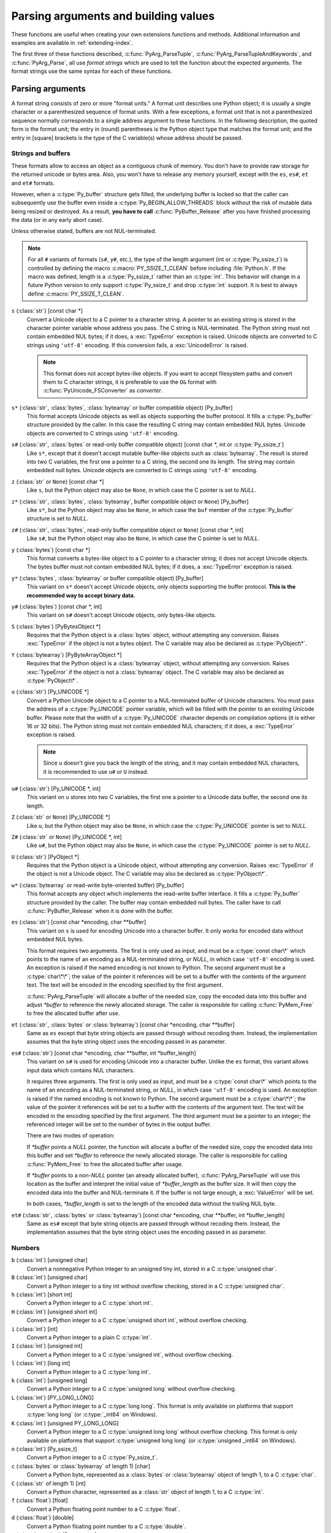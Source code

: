 .. highlightlang:: c

.. _arg-parsing:

Parsing arguments and building values
=====================================

These functions are useful when creating your own extensions functions and
methods.  Additional information and examples are available in
:ref:`extending-index`.

The first three of these functions described, :c:func:`PyArg_ParseTuple`,
:c:func:`PyArg_ParseTupleAndKeywords`, and :c:func:`PyArg_Parse`, all use *format
strings* which are used to tell the function about the expected arguments.  The
format strings use the same syntax for each of these functions.

-----------------
Parsing arguments
-----------------

A format string consists of zero or more "format units."  A format unit
describes one Python object; it is usually a single character or a parenthesized
sequence of format units.  With a few exceptions, a format unit that is not a
parenthesized sequence normally corresponds to a single address argument to
these functions.  In the following description, the quoted form is the format
unit; the entry in (round) parentheses is the Python object type that matches
the format unit; and the entry in [square] brackets is the type of the C
variable(s) whose address should be passed.

Strings and buffers
-------------------

These formats allow to access an object as a contiguous chunk of memory.
You don't have to provide raw storage for the returned unicode or bytes
area.  Also, you won't have to release any memory yourself, except with the
``es``, ``es#``, ``et`` and ``et#`` formats.

However, when a :c:type:`Py_buffer` structure gets filled, the underlying
buffer is locked so that the caller can subsequently use the buffer even
inside a :c:type:`Py_BEGIN_ALLOW_THREADS` block without the risk of mutable data
being resized or destroyed.  As a result, **you have to call**
:c:func:`PyBuffer_Release` after you have finished processing the data (or
in any early abort case).

Unless otherwise stated, buffers are not NUL-terminated.

.. note::
   For all ``#`` variants of formats (``s#``, ``y#``, etc.), the type of
   the length argument (int or :c:type:`Py_ssize_t`) is controlled by
   defining the macro :c:macro:`PY_SSIZE_T_CLEAN` before including
   :file:`Python.h`.  If the macro was defined, length is a
   :c:type:`Py_ssize_t` rather than an :c:type:`int`. This behavior will change
   in a future Python version to only support :c:type:`Py_ssize_t` and
   drop :c:type:`int` support. It is best to always define :c:macro:`PY_SSIZE_T_CLEAN`.


``s`` (:class:`str`) [const char \*]
   Convert a Unicode object to a C pointer to a character string.
   A pointer to an existing string is stored in the character pointer
   variable whose address you pass.  The C string is NUL-terminated.
   The Python string must not contain embedded NUL bytes; if it does,
   a :exc:`TypeError` exception is raised. Unicode objects are converted
   to C strings using ``'utf-8'`` encoding. If this conversion fails, a
   :exc:`UnicodeError` is raised.

   .. note::
      This format does not accept bytes-like objects.  If you want to accept
      filesystem paths and convert them to C character strings, it is
      preferable to use the ``O&`` format with :c:func:`PyUnicode_FSConverter`
      as *converter*.

``s*`` (:class:`str`, :class:`bytes`, :class:`bytearray` or buffer compatible object) [Py_buffer]
   This format accepts Unicode objects as well as objects supporting the
   buffer protocol.
   It fills a :c:type:`Py_buffer` structure provided by the caller.
   In this case the resulting C string may contain embedded NUL bytes.
   Unicode objects are converted to C strings using ``'utf-8'`` encoding.

``s#`` (:class:`str`, :class:`bytes` or read-only buffer compatible object) [const char \*, int or :c:type:`Py_ssize_t`]
   Like ``s*``, except that it doesn't accept mutable buffer-like objects
   such as :class:`bytearray`.  The result is stored into two C variables,
   the first one a pointer to a C string, the second one its length.
   The string may contain embedded null bytes. Unicode objects are converted
   to C strings using ``'utf-8'`` encoding.

``z`` (:class:`str` or ``None``) [const char \*]
   Like ``s``, but the Python object may also be ``None``, in which case the C
   pointer is set to *NULL*.

``z*`` (:class:`str`, :class:`bytes`, :class:`bytearray`, buffer compatible object or ``None``) [Py_buffer]
   Like ``s*``, but the Python object may also be ``None``, in which case the
   ``buf`` member of the :c:type:`Py_buffer` structure is set to *NULL*.

``z#`` (:class:`str`, :class:`bytes`, read-only buffer compatible object or ``None``) [const char \*, int]
   Like ``s#``, but the Python object may also be ``None``, in which case the C
   pointer is set to *NULL*.

``y`` (:class:`bytes`) [const char \*]
   This format converts a bytes-like object to a C pointer to a character
   string; it does not accept Unicode objects.  The bytes buffer must not
   contain embedded NUL bytes; if it does, a :exc:`TypeError`
   exception is raised.

``y*`` (:class:`bytes`, :class:`bytearray` or buffer compatible object) [Py_buffer]
   This variant on ``s*`` doesn't accept Unicode objects, only objects
   supporting the buffer protocol.  **This is the recommended way to accept
   binary data.**

``y#`` (:class:`bytes`) [const char \*, int]
   This variant on ``s#`` doesn't accept Unicode objects, only bytes-like
   objects.

``S`` (:class:`bytes`) [PyBytesObject \*]
   Requires that the Python object is a :class:`bytes` object, without
   attempting any conversion.  Raises :exc:`TypeError` if the object is not
   a bytes object.  The C variable may also be declared as :c:type:`PyObject\*`.

``Y`` (:class:`bytearray`) [PyByteArrayObject \*]
   Requires that the Python object is a :class:`bytearray` object, without
   attempting any conversion.  Raises :exc:`TypeError` if the object is not
   a :class:`bytearray` object. The C variable may also be declared as :c:type:`PyObject\*`.

``u`` (:class:`str`) [Py_UNICODE \*]
   Convert a Python Unicode object to a C pointer to a NUL-terminated buffer of
   Unicode characters.  You must pass the address of a :c:type:`Py_UNICODE`
   pointer variable, which will be filled with the pointer to an existing
   Unicode buffer.  Please note that the width of a :c:type:`Py_UNICODE`
   character depends on compilation options (it is either 16 or 32 bits).
   The Python string must not contain embedded NUL characters; if it does,
   a :exc:`TypeError` exception is raised.

   .. note::
      Since ``u`` doesn't give you back the length of the string, and it
      may contain embedded NUL characters, it is recommended to use ``u#``
      or ``U`` instead.

``u#`` (:class:`str`) [Py_UNICODE \*, int]
   This variant on ``u`` stores into two C variables, the first one a pointer to a
   Unicode data buffer, the second one its length.

``Z`` (:class:`str` or ``None``) [Py_UNICODE \*]
   Like ``u``, but the Python object may also be ``None``, in which case the
   :c:type:`Py_UNICODE` pointer is set to *NULL*.

``Z#`` (:class:`str` or ``None``) [Py_UNICODE \*, int]
   Like ``u#``, but the Python object may also be ``None``, in which case the
   :c:type:`Py_UNICODE` pointer is set to *NULL*.

``U`` (:class:`str`) [PyObject \*]
   Requires that the Python object is a Unicode object, without attempting
   any conversion.  Raises :exc:`TypeError` if the object is not a Unicode
   object.  The C variable may also be declared as :c:type:`PyObject\*`.

``w*`` (:class:`bytearray` or read-write byte-oriented buffer) [Py_buffer]
   This format accepts any object which implements the read-write buffer
   interface. It fills a :c:type:`Py_buffer` structure provided by the caller.
   The buffer may contain embedded null bytes. The caller have to call
   :c:func:`PyBuffer_Release` when it is done with the buffer.

``es`` (:class:`str`) [const char \*encoding, char \*\*buffer]
   This variant on ``s`` is used for encoding Unicode into a character buffer.
   It only works for encoded data without embedded NUL bytes.

   This format requires two arguments.  The first is only used as input, and
   must be a :c:type:`const char\*` which points to the name of an encoding as a
   NUL-terminated string, or *NULL*, in which case ``'utf-8'`` encoding is used.
   An exception is raised if the named encoding is not known to Python.  The
   second argument must be a :c:type:`char\*\*`; the value of the pointer it
   references will be set to a buffer with the contents of the argument text.
   The text will be encoded in the encoding specified by the first argument.

   :c:func:`PyArg_ParseTuple` will allocate a buffer of the needed size, copy the
   encoded data into this buffer and adjust *\*buffer* to reference the newly
   allocated storage.  The caller is responsible for calling :c:func:`PyMem_Free` to
   free the allocated buffer after use.

``et`` (:class:`str`, :class:`bytes` or :class:`bytearray`) [const char \*encoding, char \*\*buffer]
   Same as ``es`` except that byte string objects are passed through without
   recoding them.  Instead, the implementation assumes that the byte string object uses
   the encoding passed in as parameter.

``es#`` (:class:`str`) [const char \*encoding, char \*\*buffer, int \*buffer_length]
   This variant on ``s#`` is used for encoding Unicode into a character buffer.
   Unlike the ``es`` format, this variant allows input data which contains NUL
   characters.

   It requires three arguments.  The first is only used as input, and must be a
   :c:type:`const char\*` which points to the name of an encoding as a
   NUL-terminated string, or *NULL*, in which case ``'utf-8'`` encoding is used.
   An exception is raised if the named encoding is not known to Python.  The
   second argument must be a :c:type:`char\*\*`; the value of the pointer it
   references will be set to a buffer with the contents of the argument text.
   The text will be encoded in the encoding specified by the first argument.
   The third argument must be a pointer to an integer; the referenced integer
   will be set to the number of bytes in the output buffer.

   There are two modes of operation:

   If *\*buffer* points a *NULL* pointer, the function will allocate a buffer of
   the needed size, copy the encoded data into this buffer and set *\*buffer* to
   reference the newly allocated storage.  The caller is responsible for calling
   :c:func:`PyMem_Free` to free the allocated buffer after usage.

   If *\*buffer* points to a non-*NULL* pointer (an already allocated buffer),
   :c:func:`PyArg_ParseTuple` will use this location as the buffer and interpret the
   initial value of *\*buffer_length* as the buffer size.  It will then copy the
   encoded data into the buffer and NUL-terminate it.  If the buffer is not large
   enough, a :exc:`ValueError` will be set.

   In both cases, *\*buffer_length* is set to the length of the encoded data
   without the trailing NUL byte.

``et#`` (:class:`str`, :class:`bytes` or :class:`bytearray`) [const char \*encoding, char \*\*buffer, int \*buffer_length]
   Same as ``es#`` except that byte string objects are passed through without recoding
   them. Instead, the implementation assumes that the byte string object uses the
   encoding passed in as parameter.

Numbers
-------

``b`` (:class:`int`) [unsigned char]
   Convert a nonnegative Python integer to an unsigned tiny int, stored in a C
   :c:type:`unsigned char`.

``B`` (:class:`int`) [unsigned char]
   Convert a Python integer to a tiny int without overflow checking, stored in a C
   :c:type:`unsigned char`.

``h`` (:class:`int`) [short int]
   Convert a Python integer to a C :c:type:`short int`.

``H`` (:class:`int`) [unsigned short int]
   Convert a Python integer to a C :c:type:`unsigned short int`, without overflow
   checking.

``i`` (:class:`int`) [int]
   Convert a Python integer to a plain C :c:type:`int`.

``I`` (:class:`int`) [unsigned int]
   Convert a Python integer to a C :c:type:`unsigned int`, without overflow
   checking.

``l`` (:class:`int`) [long int]
   Convert a Python integer to a C :c:type:`long int`.

``k`` (:class:`int`) [unsigned long]
   Convert a Python integer to a C :c:type:`unsigned long` without
   overflow checking.

``L`` (:class:`int`) [PY_LONG_LONG]
   Convert a Python integer to a C :c:type:`long long`.  This format is only
   available on platforms that support :c:type:`long long` (or :c:type:`_int64` on
   Windows).

``K`` (:class:`int`) [unsigned PY_LONG_LONG]
   Convert a Python integer to a C :c:type:`unsigned long long`
   without overflow checking.  This format is only available on platforms that
   support :c:type:`unsigned long long` (or :c:type:`unsigned _int64` on Windows).

``n`` (:class:`int`) [Py_ssize_t]
   Convert a Python integer to a C :c:type:`Py_ssize_t`.

``c`` (:class:`bytes` or :class:`bytearray` of length 1) [char]
   Convert a Python byte, represented as a :class:`bytes` or
   :class:`bytearray` object of length 1, to a C :c:type:`char`.

   .. versionchanged:: 3.3
      Allow :class:`bytearray` objects.

``C`` (:class:`str` of length 1) [int]
   Convert a Python character, represented as a :class:`str` object of
   length 1, to a C :c:type:`int`.

``f`` (:class:`float`) [float]
   Convert a Python floating point number to a C :c:type:`float`.

``d`` (:class:`float`) [double]
   Convert a Python floating point number to a C :c:type:`double`.

``D`` (:class:`complex`) [Py_complex]
   Convert a Python complex number to a C :c:type:`Py_complex` structure.

Other objects
-------------

``O`` (object) [PyObject \*]
   Store a Python object (without any conversion) in a C object pointer.  The C
   program thus receives the actual object that was passed.  The object's reference
   count is not increased.  The pointer stored is not *NULL*.

``O!`` (object) [*typeobject*, PyObject \*]
   Store a Python object in a C object pointer.  This is similar to ``O``, but
   takes two C arguments: the first is the address of a Python type object, the
   second is the address of the C variable (of type :c:type:`PyObject\*`) into which
   the object pointer is stored.  If the Python object does not have the required
   type, :exc:`TypeError` is raised.

``O&`` (object) [*converter*, *anything*]
   Convert a Python object to a C variable through a *converter* function.  This
   takes two arguments: the first is a function, the second is the address of a C
   variable (of arbitrary type), converted to :c:type:`void \*`.  The *converter*
   function in turn is called as follows::

      status = converter(object, address);

   where *object* is the Python object to be converted and *address* is the
   :c:type:`void\*` argument that was passed to the :c:func:`PyArg_Parse\*` function.
   The returned *status* should be ``1`` for a successful conversion and ``0`` if
   the conversion has failed.  When the conversion fails, the *converter* function
   should raise an exception and leave the content of *address* unmodified.

   If the *converter* returns ``Py_CLEANUP_SUPPORTED``, it may get called a
   second time if the argument parsing eventually fails, giving the converter a
   chance to release any memory that it had already allocated. In this second
   call, the *object* parameter will be NULL; *address* will have the same value
   as in the original call.

   .. versionchanged:: 3.1
      ``Py_CLEANUP_SUPPORTED`` was added.

``p`` (:class:`bool`) [int]
   Tests the value passed in for truth (a boolean **p**\redicate) and converts
   the result to its equivalent C true/false integer value.
   Sets the int to 1 if the expression was true and 0 if it was false.
   This accepts any valid Python value.  See :ref:`truth` for more
   information about how Python tests values for truth.

   .. versionadded:: 3.3

``(items)`` (:class:`tuple`) [*matching-items*]
   The object must be a Python sequence whose length is the number of format units
   in *items*.  The C arguments must correspond to the individual format units in
   *items*.  Format units for sequences may be nested.

It is possible to pass "long" integers (integers whose value exceeds the
platform's :const:`LONG_MAX`) however no proper range checking is done --- the
most significant bits are silently truncated when the receiving field is too
small to receive the value (actually, the semantics are inherited from downcasts
in C --- your mileage may vary).

A few other characters have a meaning in a format string.  These may not occur
inside nested parentheses.  They are:

``|``
   Indicates that the remaining arguments in the Python argument list are optional.
   The C variables corresponding to optional arguments should be initialized to
   their default value --- when an optional argument is not specified,
   :c:func:`PyArg_ParseTuple` does not touch the contents of the corresponding C
   variable(s).

``$``
   :c:func:`PyArg_ParseTupleAndKeywords` only:
   Indicates that the remaining arguments in the Python argument list are
   keyword-only.  Currently, all keyword-only arguments must also be optional
   arguments, so ``|`` must always be specified before ``$`` in the format
   string.

   .. versionadded:: 3.3

``:``
   The list of format units ends here; the string after the colon is used as the
   function name in error messages (the "associated value" of the exception that
   :c:func:`PyArg_ParseTuple` raises).

``;``
   The list of format units ends here; the string after the semicolon is used as
   the error message *instead* of the default error message.  ``:`` and ``;``
   mutually exclude each other.

Note that any Python object references which are provided to the caller are
*borrowed* references; do not decrement their reference count!

Additional arguments passed to these functions must be addresses of variables
whose type is determined by the format string; these are used to store values
from the input tuple.  There are a few cases, as described in the list of format
units above, where these parameters are used as input values; they should match
what is specified for the corresponding format unit in that case.

For the conversion to succeed, the *arg* object must match the format
and the format must be exhausted.  On success, the
:c:func:`PyArg_Parse\*` functions return true, otherwise they return
false and raise an appropriate exception. When the
:c:func:`PyArg_Parse\*` functions fail due to conversion failure in one
of the format units, the variables at the addresses corresponding to that
and the following format units are left untouched.

API Functions
-------------

.. c:function:: int PyArg_ParseTuple(PyObject *args, const char *format, ...)

   Parse the parameters of a function that takes only positional parameters into
   local variables.  Returns true on success; on failure, it returns false and
   raises the appropriate exception.


.. c:function:: int PyArg_VaParse(PyObject *args, const char *format, va_list vargs)

   Identical to :c:func:`PyArg_ParseTuple`, except that it accepts a va_list rather
   than a variable number of arguments.


.. c:function:: int PyArg_ParseTupleAndKeywords(PyObject *args, PyObject *kw, const char *format, char *keywords[], ...)

   Parse the parameters of a function that takes both positional and keyword
   parameters into local variables.  Returns true on success; on failure, it
   returns false and raises the appropriate exception.


.. c:function:: int PyArg_VaParseTupleAndKeywords(PyObject *args, PyObject *kw, const char *format, char *keywords[], va_list vargs)

   Identical to :c:func:`PyArg_ParseTupleAndKeywords`, except that it accepts a
   va_list rather than a variable number of arguments.


.. c:function:: int PyArg_ValidateKeywordArguments(PyObject *)

   Ensure that the keys in the keywords argument dictionary are strings.  This
   is only needed if :c:func:`PyArg_ParseTupleAndKeywords` is not used, since the
   latter already does this check.

   .. versionadded:: 3.2


.. XXX deprecated, will be removed
.. c:function:: int PyArg_Parse(PyObject *args, const char *format, ...)

   Function used to deconstruct the argument lists of "old-style" functions ---
   these are functions which use the :const:`METH_OLDARGS` parameter parsing
   method.  This is not recommended for use in parameter parsing in new code, and
   most code in the standard interpreter has been modified to no longer use this
   for that purpose.  It does remain a convenient way to decompose other tuples,
   however, and may continue to be used for that purpose.


.. c:function:: int PyArg_UnpackTuple(PyObject *args, const char *name, Py_ssize_t min, Py_ssize_t max, ...)

   A simpler form of parameter retrieval which does not use a format string to
   specify the types of the arguments.  Functions which use this method to retrieve
   their parameters should be declared as :const:`METH_VARARGS` in function or
   method tables.  The tuple containing the actual parameters should be passed as
   *args*; it must actually be a tuple.  The length of the tuple must be at least
   *min* and no more than *max*; *min* and *max* may be equal.  Additional
   arguments must be passed to the function, each of which should be a pointer to a
   :c:type:`PyObject\*` variable; these will be filled in with the values from
   *args*; they will contain borrowed references.  The variables which correspond
   to optional parameters not given by *args* will not be filled in; these should
   be initialized by the caller. This function returns true on success and false if
   *args* is not a tuple or contains the wrong number of elements; an exception
   will be set if there was a failure.

   This is an example of the use of this function, taken from the sources for the
   :mod:`_weakref` helper module for weak references::

      static PyObject *
      weakref_ref(PyObject *self, PyObject *args)
      {
          PyObject *object;
          PyObject *callback = NULL;
          PyObject *result = NULL;

          if (PyArg_UnpackTuple(args, "ref", 1, 2, &object, &callback)) {
              result = PyWeakref_NewRef(object, callback);
          }
          return result;
      }

   The call to :c:func:`PyArg_UnpackTuple` in this example is entirely equivalent to
   this call to :c:func:`PyArg_ParseTuple`::

      PyArg_ParseTuple(args, "O|O:ref", &object, &callback)


---------------
Building values
---------------

.. c:function:: PyObject* Py_BuildValue(const char *format, ...)

   Create a new value based on a format string similar to those accepted by the
   :c:func:`PyArg_Parse\*` family of functions and a sequence of values.  Returns
   the value or *NULL* in the case of an error; an exception will be raised if
   *NULL* is returned.

   :c:func:`Py_BuildValue` does not always build a tuple.  It builds a tuple only if
   its format string contains two or more format units.  If the format string is
   empty, it returns ``None``; if it contains exactly one format unit, it returns
   whatever object is described by that format unit.  To force it to return a tuple
   of size 0 or one, parenthesize the format string.

   When memory buffers are passed as parameters to supply data to build objects, as
   for the ``s`` and ``s#`` formats, the required data is copied.  Buffers provided
   by the caller are never referenced by the objects created by
   :c:func:`Py_BuildValue`.  In other words, if your code invokes :c:func:`malloc`
   and passes the allocated memory to :c:func:`Py_BuildValue`, your code is
   responsible for calling :c:func:`free` for that memory once
   :c:func:`Py_BuildValue` returns.

   In the following description, the quoted form is the format unit; the entry in
   (round) parentheses is the Python object type that the format unit will return;
   and the entry in [square] brackets is the type of the C value(s) to be passed.

   The characters space, tab, colon and comma are ignored in format strings (but
   not within format units such as ``s#``).  This can be used to make long format
   strings a tad more readable.

   ``s`` (:class:`str` or ``None``) [char \*]
      Convert a null-terminated C string to a Python :class:`str` object using ``'utf-8'``
      encoding. If the C string pointer is *NULL*, ``None`` is used.

   ``s#`` (:class:`str` or ``None``) [char \*, int]
      Convert a C string and its length to a Python :class:`str` object using ``'utf-8'``
      encoding. If the C string pointer is *NULL*, the length is ignored and
      ``None`` is returned.

   ``y`` (:class:`bytes`) [char \*]
      This converts a C string to a Python :func:`bytes` object.  If the C
      string pointer is *NULL*, ``None`` is returned.

   ``y#`` (:class:`bytes`) [char \*, int]
      This converts a C string and its lengths to a Python object.  If the C
      string pointer is *NULL*, ``None`` is returned.

   ``z`` (:class:`str` or ``None``) [char \*]
      Same as ``s``.

   ``z#`` (:class:`str` or ``None``) [char \*, int]
      Same as ``s#``.

   ``u`` (:class:`str`) [Py_UNICODE \*]
      Convert a null-terminated buffer of Unicode (UCS-2 or UCS-4) data to a Python
      Unicode object.  If the Unicode buffer pointer is *NULL*, ``None`` is returned.

   ``u#`` (:class:`str`) [Py_UNICODE \*, int]
      Convert a Unicode (UCS-2 or UCS-4) data buffer and its length to a Python
      Unicode object.   If the Unicode buffer pointer is *NULL*, the length is ignored
      and ``None`` is returned.

   ``U`` (:class:`str` or ``None``) [char \*]
      Same as ``s``.

   ``U#`` (:class:`str` or ``None``) [char \*, int]
      Same as ``s#``.

   ``i`` (:class:`int`) [int]
      Convert a plain C :c:type:`int` to a Python integer object.

   ``b`` (:class:`int`) [char]
      Convert a plain C :c:type:`char` to a Python integer object.

   ``h`` (:class:`int`) [short int]
      Convert a plain C :c:type:`short int` to a Python integer object.

   ``l`` (:class:`int`) [long int]
      Convert a C :c:type:`long int` to a Python integer object.

   ``B`` (:class:`int`) [unsigned char]
      Convert a C :c:type:`unsigned char` to a Python integer object.

   ``H`` (:class:`int`) [unsigned short int]
      Convert a C :c:type:`unsigned short int` to a Python integer object.

   ``I`` (:class:`int`) [unsigned int]
      Convert a C :c:type:`unsigned int` to a Python integer object.

   ``k`` (:class:`int`) [unsigned long]
      Convert a C :c:type:`unsigned long` to a Python integer object.

   ``L`` (:class:`int`) [PY_LONG_LONG]
      Convert a C :c:type:`long long` to a Python integer object. Only available
      on platforms that support :c:type:`long long` (or :c:type:`_int64` on
      Windows).

   ``K`` (:class:`int`) [unsigned PY_LONG_LONG]
      Convert a C :c:type:`unsigned long long` to a Python integer object. Only
      available on platforms that support :c:type:`unsigned long long` (or
      :c:type:`unsigned _int64` on Windows).

   ``n`` (:class:`int`) [Py_ssize_t]
      Convert a C :c:type:`Py_ssize_t` to a Python integer.

   ``c`` (:class:`bytes` of length 1) [char]
      Convert a C :c:type:`int` representing a byte to a Python :class:`bytes` object of
      length 1.

   ``C`` (:class:`str` of length 1) [int]
      Convert a C :c:type:`int` representing a character to Python :class:`str`
      object of length 1.

   ``d`` (:class:`float`) [double]
      Convert a C :c:type:`double` to a Python floating point number.

   ``f`` (:class:`float`) [float]
      Convert a C :c:type:`float` to a Python floating point number.

   ``D`` (:class:`complex`) [Py_complex \*]
      Convert a C :c:type:`Py_complex` structure to a Python complex number.

   ``O`` (object) [PyObject \*]
      Pass a Python object untouched (except for its reference count, which is
      incremented by one).  If the object passed in is a *NULL* pointer, it is assumed
      that this was caused because the call producing the argument found an error and
      set an exception. Therefore, :c:func:`Py_BuildValue` will return *NULL* but won't
      raise an exception.  If no exception has been raised yet, :exc:`SystemError` is
      set.

   ``S`` (object) [PyObject \*]
      Same as ``O``.

   ``N`` (object) [PyObject \*]
      Same as ``O``, except it doesn't increment the reference count on the object.
      Useful when the object is created by a call to an object constructor in the
      argument list.

   ``O&`` (object) [*converter*, *anything*]
      Convert *anything* to a Python object through a *converter* function.  The
      function is called with *anything* (which should be compatible with :c:type:`void
      \*`) as its argument and should return a "new" Python object, or *NULL* if an
      error occurred.

   ``(items)`` (:class:`tuple`) [*matching-items*]
      Convert a sequence of C values to a Python tuple with the same number of items.

   ``[items]`` (:class:`list`) [*matching-items*]
      Convert a sequence of C values to a Python list with the same number of items.

   ``{items}`` (:class:`dict`) [*matching-items*]
      Convert a sequence of C values to a Python dictionary.  Each pair of consecutive
      C values adds one item to the dictionary, serving as key and value,
      respectively.

   If there is an error in the format string, the :exc:`SystemError` exception is
   set and *NULL* returned.

.. c:function:: PyObject* Py_VaBuildValue(const char *format, va_list vargs)

   Identical to :c:func:`Py_BuildValue`, except that it accepts a va_list
   rather than a variable number of arguments.
